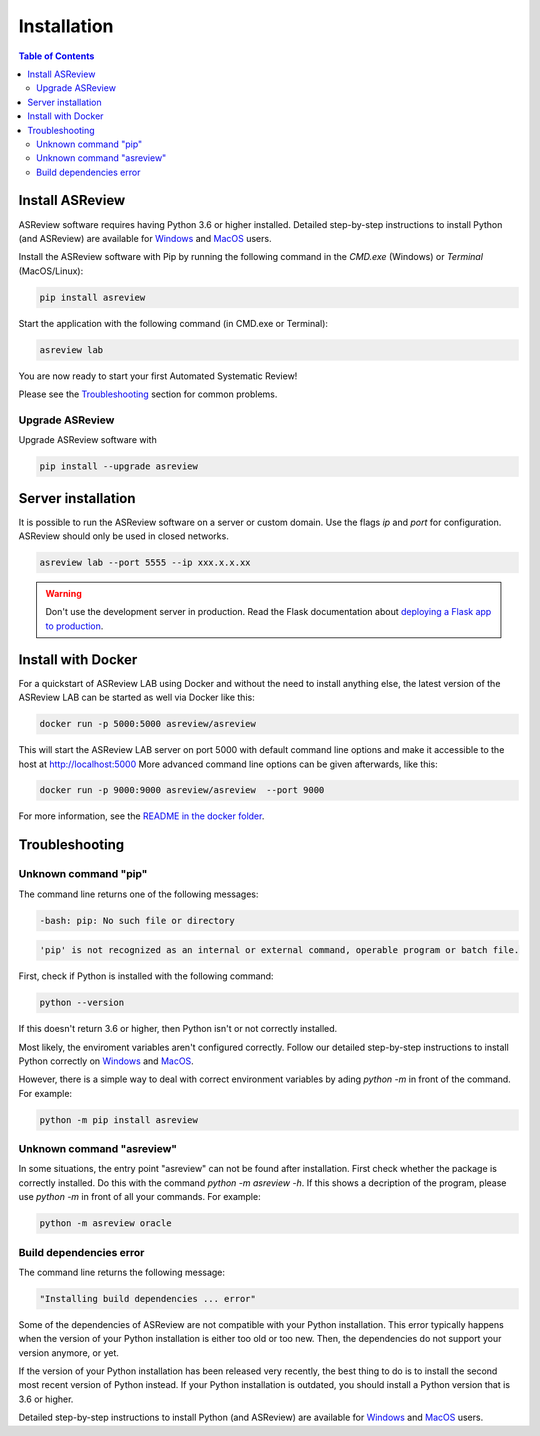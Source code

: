 Installation
============

.. contents:: Table of Contents

Install ASReview
----------------

ASReview software requires having Python 3.6 or higher installed. Detailed
step-by-step instructions to install Python (and ASReview) are available for
`Windows <https://asreview.nl/installation-guide-windows/>`__ and
`MacOS <https://asreview.nl/installation-guide-mac/>`__ users.

Install the ASReview software with Pip by running the following command in the
`CMD.exe` (Windows) or `Terminal` (MacOS/Linux):

.. code:: bash

    pip install asreview

Start the application with the following command (in CMD.exe or Terminal):

.. code:: bash

    asreview lab

You are now ready to start your first Automated Systematic Review!

Please see the `Troubleshooting <installation.html#troubleshooting>`__ section for common problems.


Upgrade ASReview
~~~~~~~~~~~~~~~~

Upgrade ASReview software with

.. code:: bash

    pip install --upgrade asreview


Server installation
-------------------

It is possible to run the ASReview software on a server or custom domain. Use
the flags `ip` and `port` for configuration. ASReview should only be used in
closed networks.

.. code:: bash

    asreview lab --port 5555 --ip xxx.x.x.xx
    
.. warning::

    Don't use the development server in production. Read the Flask documentation 
    about `deploying a Flask app to production <https://flask.palletsprojects.com/en/1.1.x/tutorial/deploy/>`__.
	

Install with Docker
-------------------

For a quickstart of ASReview LAB using Docker and without the need to
install anything else, the latest version of the ASReview LAB can be
started as well via Docker like this:

.. code:: bash

   docker run -p 5000:5000 asreview/asreview

This will start the ASReview LAB server on port 5000 with default
command line options and make it accessible to the host at
http://localhost:5000 More advanced command line options can be given
afterwards, like this:

.. code:: bash

   docker run -p 9000:9000 asreview/asreview  --port 9000

For more information, see the `README in the docker folder <https://docs.anaconda.com/anaconda/install/mac-os/>`__.


Troubleshooting
---------------

Unknown command "pip"
~~~~~~~~~~~~~~~~~~~~~

The command line returns one of the following messages:

.. code:: bash

  -bash: pip: No such file or directory

.. code:: bash

  'pip' is not recognized as an internal or external command, operable program or batch file.


First, check if Python is installed with the following command:

.. code:: bash

    python --version

If this doesn't return 3.6 or higher, then Python isn't or not correctly
installed.

Most likely, the enviroment variables aren't configured correctly. Follow
our detailed step-by-step instructions to install Python correctly on
`Windows <https://asreview.nl/installation-guide-windows/>`__
and `MacOS <https://asreview.nl/installation-guide-mac/>`__.

However, there is a simple way to deal with correct environment variables
by ading `python -m` in front of the command. For example:

.. code:: bash

  python -m pip install asreview


Unknown command "asreview"
~~~~~~~~~~~~~~~~~~~~~~~~~~

In some situations, the entry point "asreview" can not be found after installation.
First check whether the package is correctly installed. Do this with the command
`python -m asreview -h`. If this shows a decription of the program, please use
`python -m` in front of all your commands. For example:

.. code-block:: bash

  python -m asreview oracle
  

Build dependencies error
~~~~~~~~~~~~~~~~~~~~~~~~

The command line returns the following message:

.. code:: bash

  "Installing build dependencies ... error"

Some of the dependencies of ASReview are not compatible with your Python 
installation. This error typically happens when the version of your Python 
installation is either too old or too new. Then, the dependencies do not support 
your version anymore, or yet.

If the version of your Python installation has been released very recently, the 
best thing to do is to install the second most recent version of Python
instead. If your Python installation is outdated, you should install a Python 
version that is 3.6 or higher. 

Detailed step-by-step instructions to install 
Python (and ASReview) are available for
`Windows <https://asreview.nl/installation-guide-windows/>`__ and
`MacOS <https://asreview.nl/installation-guide-mac/>`__ users.

